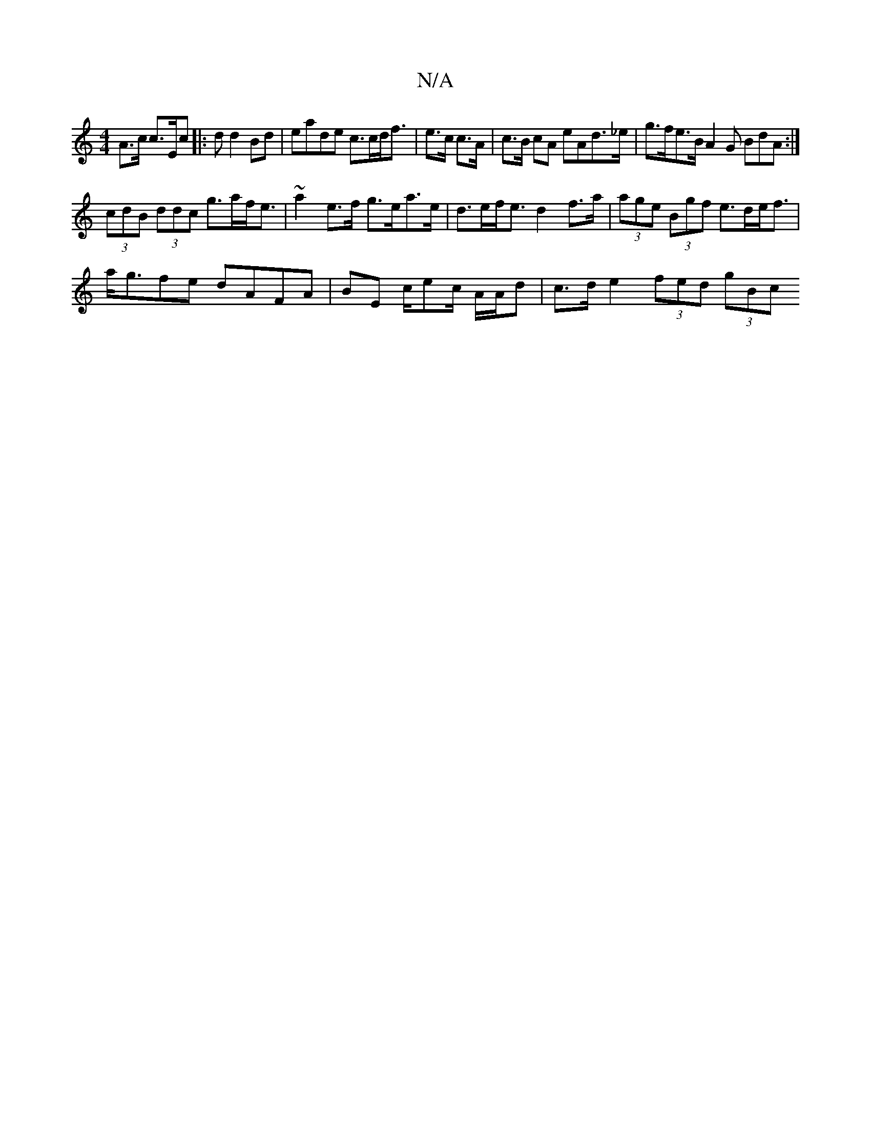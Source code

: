 X:1
T:N/A
M:4/4
R:N/A
K:Cmajor
A>c c>Ec[|: d d2 Bd | eade c>cd<f | e>c c>A | c>B cA eAd>_e | g>fe>B A2G BdA:|
(3cdB (3ddc g>af<e | ~a2 e>f g>ea>e | d>ef<e d2 f>a | (3age (3Bgf e>de<f|
a<gfe dAFA|BE c/ec/ A/A/d | c>d e2 (3fed (3gBc 